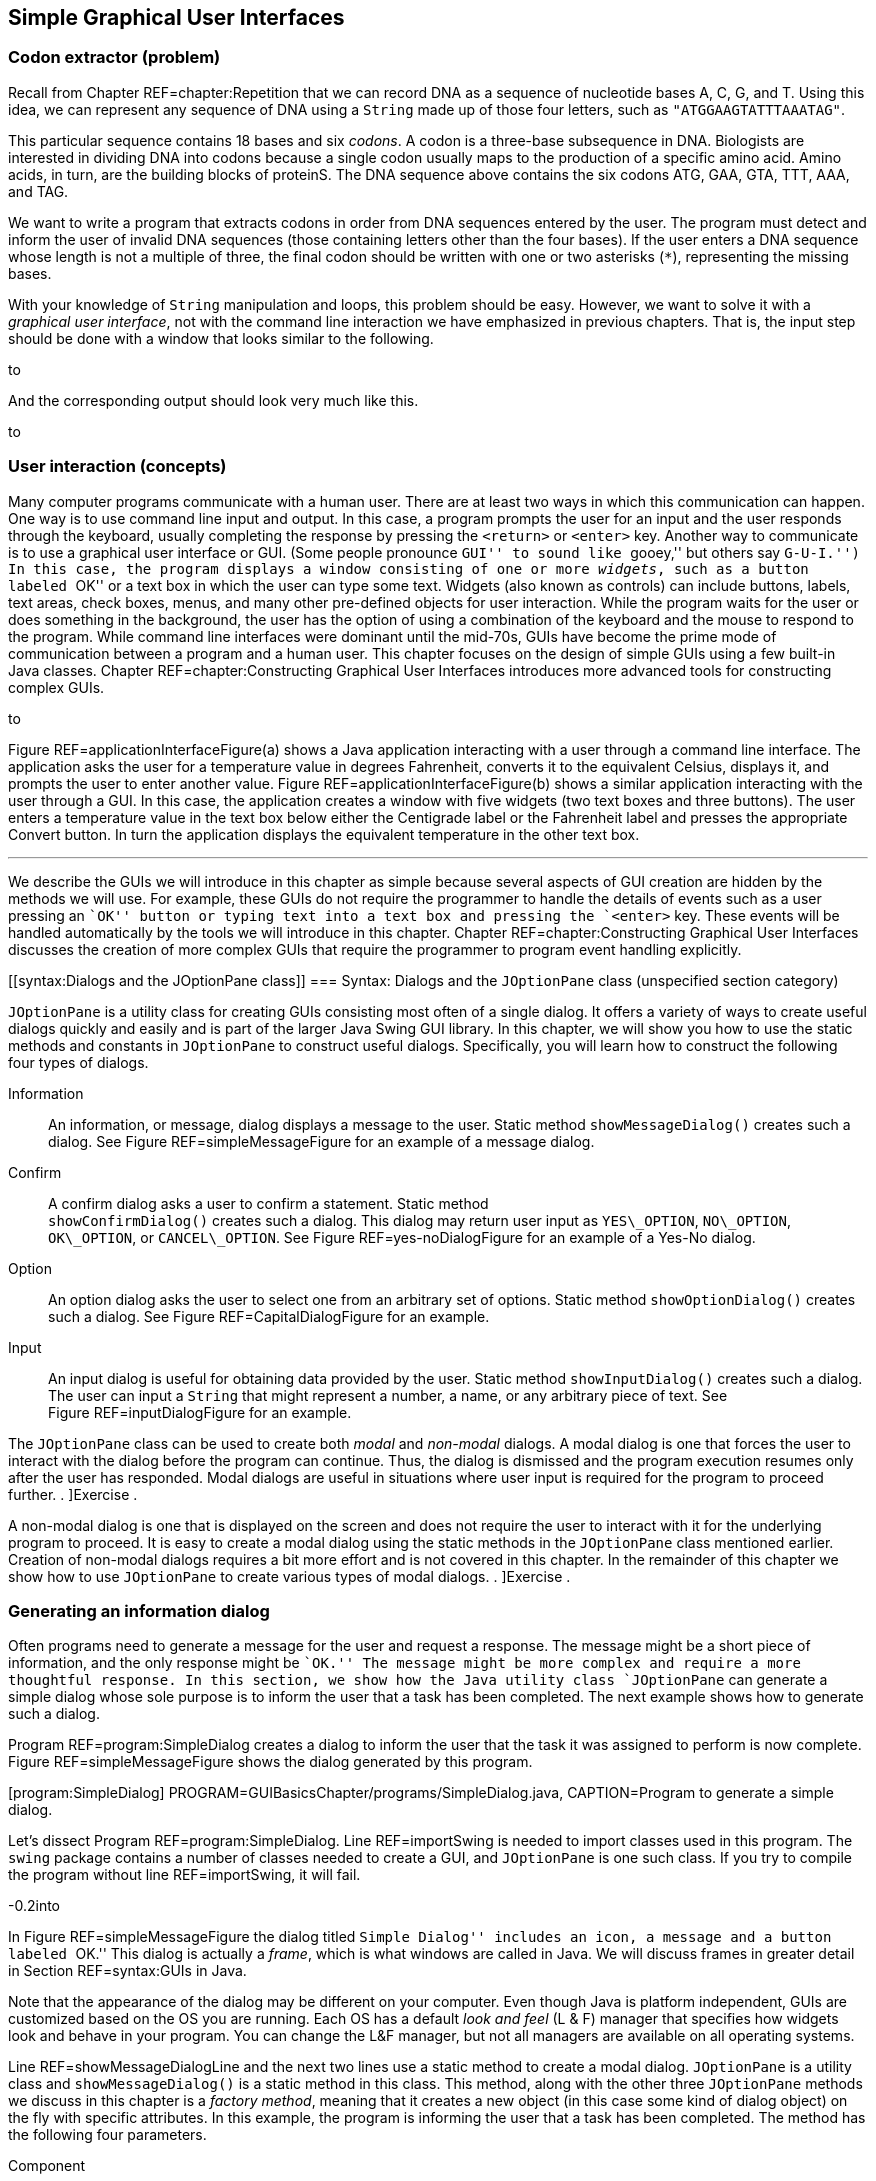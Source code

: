 == Simple Graphical User Interfaces

=== Codon extractor (problem)

Recall from Chapter REF=chapter:Repetition that we can record DNA as a
sequence of nucleotide bases A, C, G, and T. Using this idea, we can
represent any sequence of DNA using a `String` made up of those four
letters, such as `"ATGGAAGTATTTAAATAG"`.

This particular sequence contains 18 bases and six _codons_. A codon is
a three-base subsequence in DNA. Biologists are interested in dividing
DNA into codons because a single codon usually maps to the production of
a specific amino acid. Amino acids, in turn, are the building blocks of
proteinS. The DNA sequence above contains the six codons ATG, GAA, GTA,
TTT, AAA, and TAG.

We want to write a program that extracts codons in order from DNA
sequences entered by the user. The program must detect and inform the
user of invalid DNA sequences (those containing letters other than the
four bases). If the user enters a DNA sequence whose length is not a
multiple of three, the final codon should be written with one or two
asterisks (`*`), representing the missing bases.

With your knowledge of `String` manipulation and loops, this problem
should be easy. However, we want to solve it with a _graphical user
interface_, not with the command line interaction we have emphasized in
previous chapters. That is, the input step should be done with a window
that looks similar to the following.

to

And the corresponding output should look very much like this.

to

[[GUIBasicsIntroductionSection]]
=== User interaction (concepts)

Many computer programs communicate with a human user. There are at least
two ways in which this communication can happen. One way is to use
command line input and output. In this case, a program prompts the user
for an input and the user responds through the keyboard, usually
completing the response by pressing the `<return>` or `<enter>` key.
Another way to communicate is to use a graphical user interface or GUI.
(Some people pronounce ``GUI'' to sound like ``gooey,'' but others say
``G-U-I.'') In this case, the program displays a window consisting of
one or more _widgets_, such as a button labeled ``OK'' or a text box in
which the user can type some text. Widgets (also known as controls) can
include buttons, labels, text areas, check boxes, menus, and many other
pre-defined objects for user interaction. While the program waits for
the user or does something in the background, the user has the option of
using a combination of the keyboard and the mouse to respond to the
program. While command line interfaces were dominant until the mid-70s,
GUIs have become the prime mode of communication between a program and a
human user. This chapter focuses on the design of simple GUIs using a
few built-in Java classes. Chapter REF=chapter:Constructing Graphical
User Interfaces introduces more advanced tools for constructing complex
GUIs.

to

Figure REF=applicationInterfaceFigure(a) shows a Java application
interacting with a user through a command line interface. The
application asks the user for a temperature value in degrees Fahrenheit,
converts it to the equivalent Celsius, displays it, and prompts the user
to enter another value. Figure REF=applicationInterfaceFigure(b) shows a
similar application interacting with the user through a GUI. In this
case, the application creates a window with five widgets (two text boxes
and three buttons). The user enters a temperature value in the text box
below either the Centigrade label or the Fahrenheit label and presses
the appropriate Convert button. In turn the application displays the
equivalent temperature in the other text box. 

'''''

We describe the GUIs we will introduce in this chapter as simple because
several aspects of GUI creation are hidden by the methods we will use.
For example, these GUIs do not require the programmer to handle the
details of events such as a user pressing an ``OK'' button or typing
text into a text box and pressing the `<enter>` key. These events will
be handled automatically by the tools we will introduce in this chapter.
Chapter REF=chapter:Constructing Graphical User Interfaces discusses the
creation of more complex GUIs that require the programmer to program
event handling explicitly.

[[syntax:Dialogs and the JOptionPane class]]
=== Syntax: Dialogs and the `JOptionPane` class (unspecified section
category)

`JOptionPane` is a utility class for creating GUIs consisting most often
of a single dialog. It offers a variety of ways to create useful dialogs
quickly and easily and is part of the larger Java Swing GUI library. In
this chapter, we will show you how to use the static methods and
constants in `JOptionPane` to construct useful dialogs. Specifically,
you will learn how to construct the following four types of dialogs.

Information:::
  An information, or message, dialog displays a message to the user.
  Static method `showMessageDialog()` creates such a dialog. See
  Figure REF=simpleMessageFigure for an example of a message dialog.
Confirm:::
  A confirm dialog asks a user to confirm a statement. Static method +
  `showConfirmDialog()` creates such a dialog. This dialog may return
  user input as `YES\_OPTION`, `NO\_OPTION`, `OK\_OPTION`, or
  `CANCEL\_OPTION`. See Figure REF=yes-noDialogFigure for an example of
  a Yes-No dialog.
Option:::
  An option dialog asks the user to select one from an arbitrary set of
  options. Static method `showOptionDialog()` creates such a dialog. See
  Figure REF=CapitalDialogFigure for an example.
Input:::
  An input dialog is useful for obtaining data provided by the user.
  Static method `showInputDialog()` creates such a dialog. The user can
  input a `String` that might represent a number, a name, or any
  arbitrary piece of text. See Figure REF=inputDialogFigure for an
  example.

The `JOptionPane` class can be used to create both _modal_ and
_non-modal_ dialogs. A modal dialog is one that forces the user to
interact with the dialog before the program can continue. Thus, the
dialog is dismissed and the program execution resumes only after the
user has responded. Modal dialogs are useful in situations where user
input is required for the program to proceed further. . ]Exercise .

A non-modal dialog is one that is displayed on the screen and does not
require the user to interact with it for the underlying program to
proceed. It is easy to create a modal dialog using the static methods in
the `JOptionPane` class mentioned earlier. Creation of non-modal dialogs
requires a bit more effort and is not covered in this chapter. In the
remainder of this chapter we show how to use `JOptionPane` to create
various types of modal dialogs. . ]Exercise .

[[informationMessageDialog]]
=== Generating an information dialog

Often programs need to generate a message for the user and request a
response. The message might be a short piece of information, and the
only response might be ``OK.'' The message might be more complex and
require a more thoughtful response. In this section, we show how the
Java utility class `JOptionPane` can generate a simple dialog whose sole
purpose is to inform the user that a task has been completed. The next
example shows how to generate such a dialog.

Program REF=program:SimpleDialog creates a dialog to inform the user
that the task it was assigned to perform is now complete.
Figure REF=simpleMessageFigure shows the dialog generated by this
program.

[[program:SimpleDialog]][program:SimpleDialog]
PROGRAM=GUIBasicsChapter/programs/SimpleDialog.java, CAPTION=Program to
generate a simple dialog.

Let’s dissect Program REF=program:SimpleDialog. Line REF=importSwing is
needed to import classes used in this program. The `swing` package
contains a number of classes needed to create a GUI, and `JOptionPane`
is one such class. If you try to compile the program without
line REF=importSwing, it will fail.

-0.2into

In Figure REF=simpleMessageFigure the dialog titled ``Simple Dialog''
includes an icon, a message and a button labeled ``OK.'' This dialog is
actually a _frame_, which is what windows are called in Java. We will
discuss frames in greater detail in Section REF=syntax:GUIs in Java.

Note that the appearance of the dialog may be different on your
computer. Even though Java is platform independent, GUIs are customized
based on the OS you are running. Each OS has a default _look and feel_
(L & F) manager that specifies how widgets look and behave in your
program. You can change the L&F manager, but not all managers are
available on all operating systems.

Line REF=showMessageDialogLine and the next two lines use a static
method to create a modal dialog. `JOptionPane` is a utility class and
`showMessageDialog()` is a static method in this class. This method,
along with the other three `JOptionPane` methods we discuss in this
chapter is a _factory method_, meaning that it creates a new object (in
this case some kind of dialog object) on the fly with specific
attributes. In this example, the program is informing the user that a
task has been completed. The method has the following four parameters.

Component:::
  The parent component in which the dialog is displayed. We use `null`
  in this example, which causes a default frame to be used, centering
  the dialog in the screen.
Message:::
  The message to be displayed. In this example, we have +
  `"Task completed. Click OK to exit."`
Title:::
  The title string used to decorate the dialog. In this example, it is
  `"A Simple Dialog"`.
Message Type:::
  The type of the message to be displayed. In this example, we use the
  constant `INFORMATION\_MESSAGE`.
Icon:::
  The icon to be displayed in the dialog. If you have an object of type
  `Icon`, you can use it to customize your dialog. The
  `showMessageDialog()` is an overloaded method that can take several
  different sets of parameters. In this example, we used a version of
  the method that does not specify an icon.

Line REF=displayMessageLine displays a message on the console which is
not needed in this program but illustrates an interesting point. When
you run `SimpleDialog`, you will notice that the `“Done.”` message
displays on the console only after you have clicked the ``OK'' button in
the dialog box. This is the modal behavior we mentioned earlier. The
dialog blocks execution of the thread that generated it. 

'''''

In the above example, we have displayed a message of type
`INFORMATION\_MESSAGE`. These are additional message types that could be
used.

* `ERROR\_MESSAGE`
* `PLAIN\_MESSAGE`
* `QUESTION\_MESSAGE`
* `WARNING\_MESSAGE`

When used as parameters in `showMessageDialog()`, the constants above
cause different default icons to be displayed in the dialog box.
Figure REF=iconsInMessageDialogsFigure shows dialogs generated by
`showMessageDialog()` when using `JOptionPane.ERROR\_MESSAGE`, (left)
and `JOptionPane.WARNING\_MESSAGE` (right). Note the difference in the
icons displayed towards the top left of the two dialogs.

to

[[yes-noDialog]]
=== Generating a Yes-No confirm dialog

There are situations when a program needs to obtain a binary answer from
the user, a ``yes'' or a ``no.'' The next example shows how to generate
such a dialog and how to get the user’s response.

Consider a program that checks whether a student understands the
difference between odd and even integers. The program generates a random
integer latexmath:[$x$], presents it to the user, and asks the question,
``Is latexmath:[$x$] an odd integer?'' The answer given by the user is
checked for correctness, and the user is informed accordingly.
Program REF=program:OddEvenTest shows how to use the `JOptionPane` class
to generate a dialog for such an interaction.

[[program:OddEvenTest]][program:OddEvenTest]
PROGRAM=GUIBasicsChapter/programs/OddEvenTest.java, CAPTION=Program that
tests knowledge of odd and even integers with a Yes-No dialog.

Program REF=program:OddEvenTest begins by declaring a random number
generator named `random`. It then generates a random number and presents
it to the user in a dialog created at line REF=yes-noDialogLine. Note
the use of `JOptionPane.YES\_NO\_OPTION` as the last parameter in the
`showConfirmDialog()` method at line REF=yes-noDialogLine. The generated
dialog is shown in Figure REF=yes-noDialogFigure(a). A second dialog is
shown with a message dependent on whether the user gives the correct
answer. The two different versions of this dialog are shown in
Figure REF=yes-noDialogFigure(b) and (c). Note that a call to
`showConfirmDialog()` at line REF=yes-noDialogLine returns the
`JOptionPane.YES\_OPTION` or the `JOptionPane.NO\_OPTION` value
depending on whether the user clicked the ``Yes'' or ``No'' button. 

'''''

to

Because we used `YES\_NO\_OPTION`, the dialog in Example . automatically
generates two buttons labeled ``Yes'' and ``No.'' Dialogs can also use
the `YES\_NO\_CANCEL\_OPTION` to generate a dialog with ``Yes,'' ``No,''
and ``Cancel'' options. The return value from `showConfirmDialog()` is
`CANCEL\_OPTION` if the user presses the ``Cancel'' button. . ]Exercise
. .

=== Generating a dialog with a list of options

The `JOptionPane` class can also be used to generate an arbitrary set of
options as shown in the next example.

Consider a program that asks the user to select the correct capital of a
country from a given list of capitals. It shows three options and asks
the user to select one from among the three. It then checks the user
response for correctness and displays a suitable message.
Program REF=program:CapitalQuiz performs these tasks. In this program,
we call the `showOptionDialog()` method at line REF=multipleOptionsLine
to create a dialog with multiple options. In our case, the options are
three names of capitals, and only one of them is correct.
Figure REF=CapitalDialogFigure shows the dialog created. . ]Exercise . .
]Exercise . . ]Exercise .

[[program:CapitalQuiz]][program:CapitalQuiz]
PROGRAM=GUIBasicsChapter/programs/CapitalQuiz.java, CAPTION=Program to
generate a dialog with programmer-defined options.

to

The `showOptionDialog()` method creates an options dialog, which is the
most complicated (but also the most flexible) of all the dialogs. The
array of `String` values provided as the second to last parameter to
`showOptionDialog()` gives the labels for the buttons.

There are three `null` values passed into the method on
line REF=multipleOptionsLine in Program REF=program:CapitalQuiz. The
first one functions like the `null` used in
Program REF=program:OddEvenTest, specifying that the default frame
should be used. The second specifies that the default icon should be
used. In the next section, we will show how to specify a custom icon.
The last parameter indicates the default button, which will have focus
when the dialog is created. If the user hits `<enter>` instead of
clicking, the button with focus is the button that will be pressed. .
]Exercise .  

'''''

[[customIconDialog]]
=== Generating a dialog with a custom icon

A custom icon can be included in any dialog. Each of the methods in
`JOptionPane` introduced earlier can take an icon as a parameter. The
next example illustrates how to do so.

Program REF=program:CustomIconDialog shows how to use
`showMessageDialog()` to generate a message dialog with a custom icon.
Note the last parameter at line REF=customIconLine. This parameter
creates a new `ImageIcon` object from the `file` `String` (`"bat.png"`
in this case). The resulting dialog appears in
Figure REF=customIconDialogFigure. Dialogs illustrated in earlier
examples can also use an icon parameter to include a custom icon.

to

[[program:CustomIconDialog]][program:CustomIconDialog]
PROGRAM=GUIBasicsChapter/programs/CustomIconDialog.java, CAPTION=Program
to generate a dialog with a custom icon.

Note that the icon shown above will not appear when you run this code
unless you have a copy of `bat.png` in the same directory.  

'''''

[[inputDialog]]
=== Generating an input dialog

An input dialog can read text data from the user. The
`showInputDialog()` method in the `JOptionPane` class allows us to
create such a dialog. We introduced the `showInputDialog()` method in
Section REF=syntax:Java basics, but we give two more examples here to
emphasize its similarity to the other `JOptionPane` factory methods and
to show off some of its additional features.

We want to write a program that asks a question about basic chemistry.
Program REF=program:ChemistryQuizOne shows how to display a question,
obtain an answer from the user, check for the correctness of the answer,
and report back to the user. At line REF=chemistryInputDialogLineOne,
the `showInputDialog()` method is used to generate the dialog shown in
Figure REF=chemistryQuizFigure(a). This method returns a `String` named
`response` containing the text entered by the user in the dialog box. At
line REF=chemistryConvertToIntegerLineOne, this `String` is converted to
an `int` and saved into variable `answer`. This value is checked against
the correct answer, and the `showMessageDialog()` method informs the
user whether or not the answer is correct.

It is important to note that the user could type any sequence of
characters in the dialog box. Try running
Program REF=program:ChemistryQuizOne and see what happens when you type
``two,'' instead of the number ``2,'' into the dialog box and press the
``OK'' button. The program will generate an exception indicating that
the input `String` cannot be converted to an integer. Exercise . asks
you to modify Program REF=program:ChemistryQuizOne so it gracefully
handles such exceptions. . ]Exercise . . ]Exercise .

[[program:ChemistryQuizOne]][program:ChemistryQuizOne]
PROGRAM=GUIBasicsChapter/programs/ChemistryQuizOne.java, CAPTION=Program
to generate a dialog to input data as text.

to

[[inputDialogFigure]][inputDialogFigure]

 

'''''

In Example . the user is required to enter a single value. To reduce
input errors, we can restrict the user to picking from a predefined
list. We can create this list by generating an array and supplying it as
a parameter to the `showInputDialog()` method.

Program REF=program:ChemistryQuizTwo displays a list of chemical
elements and asks the user to select the heaviest.
Line REF=chemistryInputDialogListLineTwo passes an array of four
`String` values to the `showInputDialog()` method. Note that the last
parameter to this method is `null` indicating that no specific item on
the list should be selected by default. (In this case, the first item in
the list is initially selected.) The generated dialog is shown in
Figure REF=chemistryQuizFigure(b). The four elements are contained in a
drop down list.

[[program:ChemistryQuizTwo]][program:ChemistryQuizTwo]
PROGRAM=GUIBasicsChapter/programs/ChemistryQuizTwo.java, CAPTION=Program
to generate a dialog to input a choice from a list.

Unlike Example ., the return value from `showInputDialog()` is now of
type `Object`, not of type `String`. The type of the list required by
the method is `Object` array. (You can pass a `String` array to a method
that wants an `Object` array due to inheritance, which is further
discussed in Chapters REF=chapter:Inheritance and
REF=chapter:Polymorphism.) The return value is the specific object from
the array that was passed in. In our case, it *has* to be a `String`,
but Java is not smart enough to figure that out. For this reason, we
cast the object to a `String` before using the `equals()` method.  

'''''

to

When the number of elements in the list supplied to the
`showInputDialog()` is 20 or more, a `JList` object is automatically
used to display the items as shown in
Figure REF=inputDialogListManyItemsFigure.

Other than a longer list, the code in this example is virtually
identical to the code for Example ..

 

'''''

=== Codon extractor (solution)

Here we give the solution to the codon extractor problem posed at the
beginning of the chapter. As we have done throughout this chapter, we
start with the import needed for GUIs built on the Swing framework. Next
we begin the `CodonExtractor` class and its `main()` method. For
readability, the solution to this problem is divided into methods that
each do a specific task. We hope that the way a method works is
intuitively clear to you. If not, the next chapter explains them in
detail.

[source,numberLines,java]
----
import javax.swing.*;

public class CodonExtractor {
	public static void main(String [] args) {       
		int continueProgram;
        do {
        	// Read DNA sequence
            String input = JOptionPane.showInputDialog(
            		"Enter a DNA sequence");/*@\label{DNAInputLine}@*/
            input = input.toUpperCase(); // Make upper case
			String message = "Do you want to continue?";
            if( isValid(input) ) // Check for validity 
                displayCodons(input); // Find codons
            else
				message = "Invalid DNA Sequence.\n" + message;
			continueProgram = JOptionPane.showConfirmDialog(
				null, message, "Alert", JOptionPane.YES_NO_OPTION);            
        } while(continueProgram == JOptionPane.YES_OPTION);
        JOptionPane.showMessageDialog(null,
        	"Thanks for using the Codon Extractor!");  
    }
----

The `main()` method contains a `do-while` loop that allows the user to
enter sequences repeatedly. The `showInputDialog()` method makes an
input dialog and returns the `String` the user enters. The
`toUpperCase()` method converts the `String` to upper case, allowing us
to read input in either case.

We then call the `isValid()` method to make sure that the user entered a
valid DNA sequence. If it is valid, we use `displayCodons()` to display
the codons in the sequence. Either way, we use a `showConfirmDialog()`
method to creating a confirm dialog, asking the user if he or she wants
to continue entering sequences. The loop will continue as long as the
return value is `JOptionPane.YES\_OPTION`.

[source,numberLines,java]
----
    public static boolean isValid( String DNA ) {
        String validBases = "ACGT";                
        for( int i = 0; i < DNA.length(); i++) {
			char base = DNA.charAt(i);
            if( validBases.indexOf( base ) == -1 )			
				return false; //base not in "ACGT"
        }        
        return true;
    }
----

The `isValid()` method checks to see if the DNA contains only the
letters representing the four bases. To do this, we use the Java
`String` library cleverly: We loop through the characters in our input,
checking to see where they can be found in `"ACGT"`. If the index
returned is -1, the character was not found, and the DNA is invalid.

[source,numberLines,java]
----
    public static void displayCodons(String DNA) {                
        String message = "";
		// Get as many complete codons as possible
        for (int i = 0; i < DNA.length() - 2; i += 3)
            message += "\n" + DNA.substring(i, i + 3);
		// 1-2 bases might be left over
        int remaining = DNA.length() % 3;        
        if( remaining == 1 )
            message += "\n"+ DNA.substring(DNA.length() - 1,
            	DNA.length()) + "**"; 
        else if( remaining == 2 )
            message += "\n"+ DNA.substring(DNA.length() - 2,
            	DNA.length()) + "*";
        message = "DNA length: " + DNA.length() +
        	"\n\nCodons: " + message;
        JOptionPane.showMessageDialog(null, message,
        	"Codons in DNA", JOptionPane.INFORMATION_MESSAGE);/*@\label{codonDisplayLine2}@*/   
    }
}
----

In the `displayCodons()` method, we display the individual codons to the
user. We build a large `String` with newlines separating each codon. To
do so, we loop through the input, jumping ahead three characters each
time. If the input length is not a multiple of three, we pad with
asterisks. Finally, we use the `showMessageDialog()` method to display
an information dialog with the list of codons.

=== Simple GUIs (concurrency)

Many GUI frameworks (including Swing) are built on a multi-threaded
model. Swing uses threads to redraw widgets and listen for user input
while the main thread can continue processing other data.

In this chapter, the impact of these threads is minimal because we used
only *modal* dialogs. Every time we called a `JOptionPane` method, the
execution of the program’s main thread had to wait until the method
returned. As it turns out, several threads are created when
`showInputDialog()` or any of the others dialog methods are called, but
they do not interact with the main thread since it has been blocked.

The situation is more complicated with a non-modal dialog, which is one
of the reasons we did not go into them. In a non-modal dialog, the
threads that redraw the dialog and handle its events (like a user
clicking on a button) are running at the same time as the thread that
created the dialog. Since many threads are running, it is possible for
them to write to the same data at the same time. Doing so can lead to
inconsistencies such as the ones we will describe in
Chapter REF=chapter:Synchronization.

The GUIs we will create in Chapter REF=chapter:Constructing Graphical
User Interfaces, however, will be more than dialogs. They will be fully
functional windows, known as frames in Java. Like a non-modal dialog,
the creation of a frame does not block the thread that created it.

Many applications launch a frame and then end their main thread. If no
other threads are created, life is relatively easy. However, complex
applications may create multiple frames or launch threads to work on
tasks in the background. Another common problem is caused by performing
complicated tasks in the event handler for a GUI. If a task takes too
long, the GUI can freeze or become unresponsive, as you have probably
experienced. The fact that this problem happens so frequently even in
the latest operating systems should hint at the difficulty of managing
GUI threads.

When we describe how to create fully featured GUIs in
Chapter REF=chapter:Constructing Graphical User Interfaces, we will also
give some techniques to help with avoiding unresponsive GUIs in a
multi-threaded environment.

=== Summary (unspecified section category)

In this chapter we have introduced a way to create simple GUIs. These
GUIs are created using various methods available in the `JOptionPane`
class. While the interfaces created this way are simple in nature, they
are often adequate for input and output in short Java programs.
Construction of more complex GUIs is the subject of
Chapter REF=chapter:Constructing Graphical User Interfaces.

=== Exercises (exercises)

.

-0.5in *Conceptual Problems*

In which situations would it be better to use a command-line interface
instead of a GUI? When is it better to use a GUI over a command-line
interface?

Explain the difference between a modal and a non-modal dialog. Give an
example of when you would prefer a modal over non-modal dialog, and
another example of when you would prefer a non-modal to a modal dialog.

Give one example each when you would use the five different message type
constants in `showMessageDialog()` method (see page  for a listing of
the five constants).

In Program REF=program:OddEvenTest, we could have coded
line REF=yes-noDialogLine as follows without changing the program
behavior.

....
if( (response == 0 && x % 2 != 0) ||
    (response == 1 && x % 2 == 0) )
....

Yet another option is below.

....
if( response != x % 2 )
....

Which of these three implementations is best? Why?

-0.5in *Programming Practice*

Modify the program in Example . such that it tests the user several
times, say 25 times, whether a randomly generated integer is odd or
even. The program should keep a score indicating the number of correct
answers. At the end of the test the score is displayed using a suitable
dialog.

Modify the program in Example . such that it displays a dialog that asks
the user ``Do you wish to continue?'' and offers options ``Yes'' and
``No.'' The program exits the loop when the ``No'' option is selected
and displays the score using a suitable dialog.

Rewrite Program REF=program:OddEvenTest so that the confirmatory dialog
generated offers the ``Yes,'' ``No,'' and ``Cancel'' options to the
user. The program exits with a message dialog saying ``Thank You'' when
the user selects the ``Cancel'' option.

Modify Program REF=program:CapitalQuiz to create and administer a test
wherein the user is asked capitals of 10 countries in a sequence. The
program must keep count of the score, i.e., the number of correct
answers. Inform the user of the score at the end of the test using a
suitable dialog.

Modify line REF=multipleOptionsLine in Program REF=program:CapitalQuiz
so that the button labeled ``Baku'' has focus.

Section REF=solution:Three card poker gives a method called `shuffle()`
that is used to randomize an array representing a deck of cards. Adapt
this code and modify Program REF=program:CapitalQuiz so that the order
of the capitals is randomized. Note that you will have to record which
index contains the correct answer.

Re-implement the solution to the college cost calculator problem given
in Section REF=solution:College cost calculator so that it uses GUIs
constructed with `JOptionPane` for input and output.

Re-implement the solution to the Monty Hall problem given in
Section REF=solution:Monty Hall so that it uses GUIs constructed with
`JOptionPane` for input and output.

Re-implement the solution to the DNA searching problem given in
Section REF=solution:DNA searching so that it uses GUIs constructed with
`JOptionPane` for input and output.

Write a program that creates an input dialog that prompts and reads a
file name of an image from the user. Then, create an information dialog
that displays the file as a custom icon. In this way, you can construct
a simple image viewer.

*Note: You should attempt this exercise only if you are familiar with
exceptions in Java. Exceptions are covered in
Chapter REF=chapter:Exceptions.* +
Use the `try-catch` block and modify
Program REF=program:ChemistryQuizOne so that it handles an exception
generated when the user enters a string that cannot be converted to an
integer. In the event such an exception is raised, pop up a message
dialog box informing the user to try again and type an integer value.
When the user responds by clicking the ``OK'' button on this message
box, the input dialog box should appear once again and offer the user
another chance at the answer. Write two versions of the modified
program. In one version, your program should give only one chance for
input after an incorrect string has been typed. In another version, your
program should remain in a loop until the user enters a valid integer
(note that a valid integer might not be the correct answer to the
question asked).
